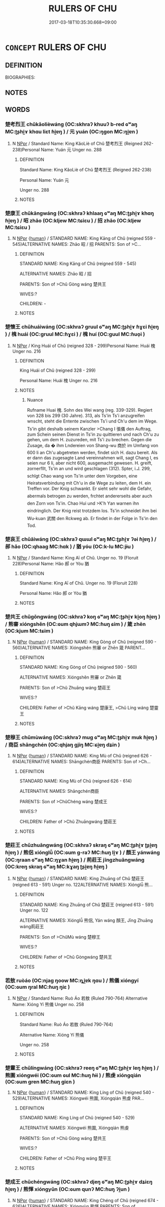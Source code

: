 # -*- mode: mandoku-tls-view -*-
#+TITLE: RULERS OF CHU
#+DATE: 2017-03-18T10:35:30.668+09:00        
#+STARTUP: content
* =CONCEPT= RULERS OF CHU
:PROPERTIES:
:CUSTOM_ID: uuid-6461352c-c806-402a-a524-4929879d25a3
:TR_ZH: 楚君主
:END:
** DEFINITION

BIOGRAPHIES:

** NOTES

** WORDS
   :PROPERTIES:
   :VISIBILITY: children
   :END:
*** 楚考烈王 chǔkǎolièwáng (OC:skhraʔ khuuʔ b-red ɢʷaŋ MC:ʈʂhi̯ɤ khɑu liɛt ɦi̯ɐŋ ) / 元 yuán (OC:ŋɡon MC:ŋi̯ɐn )
:PROPERTIES:
:CUSTOM_ID: uuid-05801a6a-fb90-4e68-92bb-5faacd1a1e15
:Char+: 楚(75,9/13) 考(125,0/6) 烈(86,6/10) 王(96,0/4) 
:Char+: 元(10,2/4) 
:GY_IDS+: uuid-850113bb-f039-441a-8638-9b5a54e01112 uuid-692668d0-b353-4f02-a6a5-95e66abfeb96 uuid-6e26758e-9671-432b-a3bc-8f004833f002 uuid-3b611bc0-1264-4fb0-b354-69ff386f2094
:PY+: chǔ kǎo liè wáng  
:OC+: skhraʔ khuuʔ b-red ɢʷaŋ  
:MC+: ʈʂhi̯ɤ khɑu liɛt ɦi̯ɐŋ  
:GY_IDS+: uuid-a1d09b8d-ed3d-4d4d-ac7e-42ea17e350f7
:PY+: yuán     
:OC+: ŋɡon     
:MC+: ŋi̯ɐn     
:END: 
**** N [[tls:syn-func::#uuid-c43c0bab-2810-42a4-a6be-e4641d9b6632][NPpr]] / Standard Name: King KǎoLiè of Chǔ 楚考烈王 (Reigned 262-238)Personal Name: Yuán 元 Unger no. 288
:PROPERTIES:
:CUSTOM_ID: uuid-55cf577e-5f78-4315-bd3b-727f5ec863bc
:END:
****** DEFINITION

Standard Name: King KǎoLiè of Chǔ 楚考烈王 (Reigned 262-238)

Personal Name: Yuán 元 

Unger no. 288

****** NOTES

*** 楚康王 chǔkāngwáng (OC:skhraʔ khlaaŋ ɢʷaŋ MC:ʈʂhi̯ɤ khɑŋ ɦi̯ɐŋ ) / 昭 zhāo (OC:kljew MC:tɕiɛu ) / 招 zhāo (OC:kljew MC:tɕiɛu )
:PROPERTIES:
:CUSTOM_ID: uuid-7f9d16f4-464d-4b87-9f64-0bd3eb7d1f7e
:Char+: 楚(75,9/13) 康(53,8/11) 王(96,0/4) 
:Char+: 昭(72,5/9) 
:Char+: 招(64,5/8) 
:GY_IDS+: uuid-850113bb-f039-441a-8638-9b5a54e01112 uuid-cc594f19-d570-44f2-a956-c96fb9fb1efb uuid-3b611bc0-1264-4fb0-b354-69ff386f2094
:PY+: chǔ kāng wáng   
:OC+: skhraʔ khlaaŋ ɢʷaŋ   
:MC+: ʈʂhi̯ɤ khɑŋ ɦi̯ɐŋ   
:GY_IDS+: uuid-937e8007-3145-4313-ad75-4db46454a72a
:PY+: zhāo     
:OC+: kljew     
:MC+: tɕiɛu     
:GY_IDS+: uuid-684924fc-9bcc-445b-a83a-2352766b7c57
:PY+: zhāo     
:OC+: kljew     
:MC+: tɕiɛu     
:END: 
**** N [[tls:syn-func::#uuid-c43c0bab-2810-42a4-a6be-e4641d9b6632][NPpr]] {[[tls:sem-feat::#uuid-2e377e0e-02e8-437f-86ce-f041186bc7aa][human]]} / STANDARD NAME: King Kāng of Chǔ (reigned 559 - 545)ALTERNATIVE NAMES: Zhāo 昭 / 招 PARENTS: Son of >C...
:PROPERTIES:
:CUSTOM_ID: uuid-2e1942b2-674c-4250-a748-d506570ddf86
:END:
****** DEFINITION

STANDARD NAME: King Kāng of Chǔ (reigned 559 - 545)

ALTERNATIVE NAMES: Zhāo 昭 / 招 

PARENTS: Son of >Chǔ Gòng wáng 楚共王 

WIVES:?

CHILDREN: -

****** NOTES

*** 楚懷王 chǔhuáiwáng (OC:skhraʔ ɡruul ɢʷaŋ MC:ʈʂhi̯ɤ ɦɣɛi ɦi̯ɐŋ ) / 槐 huái (OC:ɡruul MC:ɦɣɛi ) / 槐 huí (OC:ɡuul MC:ɦuo̝i )
:PROPERTIES:
:CUSTOM_ID: uuid-5e00e868-739e-4c55-9a27-47435a6a5338
:Char+: 楚(75,9/13) 懷(61,16/19) 王(96,0/4) 
:Char+: 槐(75,10/14) 
:Char+: 槐(75,10/14) 
:GY_IDS+: uuid-850113bb-f039-441a-8638-9b5a54e01112 uuid-b73a81c5-7d28-4d6d-9f80-7bd91f200022 uuid-3b611bc0-1264-4fb0-b354-69ff386f2094
:PY+: chǔ huái wáng   
:OC+: skhraʔ ɡruul ɢʷaŋ   
:MC+: ʈʂhi̯ɤ ɦɣɛi ɦi̯ɐŋ   
:GY_IDS+: uuid-1ef6513c-f3f9-4c47-85cc-7686b688da75
:PY+: huái     
:OC+: ɡruul     
:MC+: ɦɣɛi     
:GY_IDS+: uuid-447821fe-604d-4c43-848d-012efcb9aacf
:PY+: huí     
:OC+: ɡuul     
:MC+: ɦuo̝i     
:END: 
**** N [[tls:syn-func::#uuid-c43c0bab-2810-42a4-a6be-e4641d9b6632][NPpr]] / King Huái of Chǔ (reigned 328 - 299)Personal Name: Huái 槐 Unger no. 216
:PROPERTIES:
:CUSTOM_ID: uuid-a76f4a27-2fb8-4ed2-bb26-fc93a1d52e6e
:END:
****** DEFINITION

King Huái of Chǔ (reigned 328 - 299)

Personal Name: Huái 槐 Unger no. 216

****** NOTES

******* Nuance
Rufname Huai 槐. Sohn des Wei wang (reg. 339-329). Regiert von 328 bis 299 (30 Jahre). 313, als Ts'in Ts'i anzugreifen wnscht, steht die Entente zwischen Ts'i und Ch'u dem im Wege. Ts'in gibt deshalb seinem Kanzler >Chang I 張儀 den Auftrag, zum Schein seinen Dienst in Ts'in zu quittieren und nach Ch'u zu gehen, um dem H. zuzureden, mit Ts'i zu brechen. Gegen die Zusage, da � ihm Lndereien von Shang-wu 商於 im Umfang von 600 li an Ch'u abgetreten werden, findet sich H. dazu bereit. Als er dann das zugesagte Land vereinnahmen will, sagt Chang I, es seien nur 6 li, aber nicht 600, ausgemacht gewesen. H. greift, zornerfllt, Ts'in an und wird geschlagen (312). Spter, i.J. 299, schlgt Chao wang von Ts'in unter dem Vorgeben, eine Heiratsverbindung mit Ch'u in die Wege zu leiten, dem H. ein Treffen vor. Der Knig schwankt. Er sieht sehr wohl die Gefahr, abermals betrogen zu werden, frchtet andererseits aber auch den Zorn von Ts'in. Chao Hui und >K'h Yan warnen ihn eindringlich. Der Knig reist trotzdem los. Ts'in schneidet ihm bei Wu-kuan 武關 den Rckweg ab. Er findet in der Folge in Ts'in den Tod.

*** 楚哀王 chǔāiwáng (OC:skhraʔ qɯɯl ɢʷaŋ MC:ʈʂhi̯ɤ ʔəi ɦi̯ɐŋ ) / 郝 hǎo (OC:qhaaɡ MC:hɑk ) / 猶 yóu (OC:k-lu MC:jɨu )
:PROPERTIES:
:CUSTOM_ID: uuid-6c41cd30-e9eb-4c30-8fa8-8d69668ef9f8
:Char+: 楚(75,9/13) 哀(30,6/9) 王(96,0/4) 
:Char+: 郝(163,7/10) 
:Char+: 猶(94,9/12) 
:GY_IDS+: uuid-850113bb-f039-441a-8638-9b5a54e01112 uuid-1723183a-aea9-4aa2-9834-256911344dea uuid-3b611bc0-1264-4fb0-b354-69ff386f2094
:PY+: chǔ āi wáng   
:OC+: skhraʔ qɯɯl ɢʷaŋ   
:MC+: ʈʂhi̯ɤ ʔəi ɦi̯ɐŋ   
:GY_IDS+: uuid-e4d3b75b-a328-4320-9dfb-88e98c7c9e68
:PY+: hǎo     
:OC+: qhaaɡ     
:MC+: hɑk     
:GY_IDS+: uuid-153ab1e2-41c8-4697-a1e2-c53ea4d02fcf
:PY+: yóu     
:OC+: k-lu     
:MC+: jɨu     
:END: 
**** N [[tls:syn-func::#uuid-c43c0bab-2810-42a4-a6be-e4641d9b6632][NPpr]] / Standard Name: King Aī of Chǔ. Unger no. 19 (Floruit 228)Personal Name: Hǎo 郝 or Yóu 猶
:PROPERTIES:
:CUSTOM_ID: uuid-fa8f5803-9f7d-4e19-94d4-efaaccb2f1bc
:END:
****** DEFINITION

Standard Name: King Aī of Chǔ. Unger no. 19 (Floruit 228)

Personal Name: Hǎo 郝 or Yóu 猶

****** NOTES

*** 楚共王 chǔgōngwáng (OC:skhraʔ koŋ ɢʷaŋ MC:ʈʂhi̯ɤ ki̯oŋ ɦi̯ɐŋ ) / 熊審 xióngshěn (OC:ɢum qhjɯmʔ MC:ɦuŋ ɕim ) / 箴 zhēn (OC:kjum MC:tɕim )
:PROPERTIES:
:CUSTOM_ID: uuid-d3e54b41-647e-4286-9522-c4783e270eff
:Char+: 楚(75,9/13) 共(12,4/6) 王(96,0/4) 
:Char+: 熊(86,10/14) 審(40,12/15) 
:Char+: 箴(118,9/15) 
:GY_IDS+: uuid-850113bb-f039-441a-8638-9b5a54e01112 uuid-df0ef17d-04e9-4382-87d5-e6a239d1682b uuid-3b611bc0-1264-4fb0-b354-69ff386f2094
:PY+: chǔ gōng wáng   
:OC+: skhraʔ koŋ ɢʷaŋ   
:MC+: ʈʂhi̯ɤ ki̯oŋ ɦi̯ɐŋ   
:GY_IDS+: uuid-b4820c3f-32fc-401f-b158-340c14efcf29 uuid-fb2a2ae5-04b6-4792-a204-757eb13431bc
:PY+: xióng shěn    
:OC+: ɢum qhjɯmʔ    
:MC+: ɦuŋ ɕim    
:GY_IDS+: uuid-b5eb5319-0e29-4b3f-ba4b-adeaad857be6
:PY+: zhēn     
:OC+: kjum     
:MC+: tɕim     
:END: 
**** N [[tls:syn-func::#uuid-c43c0bab-2810-42a4-a6be-e4641d9b6632][NPpr]] {[[tls:sem-feat::#uuid-2e377e0e-02e8-437f-86ce-f041186bc7aa][human]]} / STANDARD NAME: King Gòng of Chǔ (reigned 590 - 560)ALTERNATIVE NAMES: Xióngshěn 熊審 or Zhēn 箴 PARENT...
:PROPERTIES:
:CUSTOM_ID: uuid-927aacfd-82f8-4fb9-a7f0-3adec3ab756c
:END:
****** DEFINITION

STANDARD NAME: King Gòng of Chǔ (reigned 590 - 560)

ALTERNATIVE NAMES: Xióngshěn 熊審 or Zhēn 箴 

PARENTS: Son of >Chǔ Zhuāng wáng 楚莊王 

WIVES:?

CHILDREN: Father of >Chǔ Kāng wáng 楚康王, >Chǔ Líng wáng 楚靈王

****** NOTES

*** 楚穆王 chǔmùwáng (OC:skhraʔ muɡ ɢʷaŋ MC:ʈʂhi̯ɤ muk ɦi̯ɐŋ ) / 商臣 shāngchén (OC:qhjaŋ ɡjiŋ MC:ɕi̯ɐŋ dʑin )
:PROPERTIES:
:CUSTOM_ID: uuid-6b443100-c0a0-4531-ad12-cd8e69456260
:Char+: 楚(75,9/13) 穆(115,11/16) 王(96,0/4) 
:Char+: 商(30,8/11) 臣(131,0/6) 
:GY_IDS+: uuid-850113bb-f039-441a-8638-9b5a54e01112 uuid-9a5bdd15-db2f-4088-8ba2-afea012cdde8 uuid-3b611bc0-1264-4fb0-b354-69ff386f2094
:PY+: chǔ mù wáng   
:OC+: skhraʔ muɡ ɢʷaŋ   
:MC+: ʈʂhi̯ɤ muk ɦi̯ɐŋ   
:GY_IDS+: uuid-ce5dfd21-7d74-4fe9-9abb-f28f250a6144 uuid-f97584af-067f-4b72-a600-a47df1634908
:PY+: shāng chén    
:OC+: qhjaŋ ɡjiŋ    
:MC+: ɕi̯ɐŋ dʑin    
:END: 
**** N [[tls:syn-func::#uuid-c43c0bab-2810-42a4-a6be-e4641d9b6632][NPpr]] {[[tls:sem-feat::#uuid-2e377e0e-02e8-437f-86ce-f041186bc7aa][human]]} / STANDARD NAME: King Mù of Chǔ (reigned 626 - 614)ALTERNATIVE NAMES: Shāngchén商臣 PARENTS: Son of >Ch...
:PROPERTIES:
:CUSTOM_ID: uuid-7b9ed39c-9f45-4c5c-8306-5861f829eeb9
:END:
****** DEFINITION

STANDARD NAME: King Mù of Chǔ (reigned 626 - 614)

ALTERNATIVE NAMES: Shāngchén商臣 

PARENTS: Son of >ChǔChéng wáng 楚成王 

WIVES:?

CHILDREN: Father of >Chǔ Zhuāngwáng 楚莊王

****** NOTES

*** 楚莊王 chǔzhuāngwáng (OC:skhraʔ skraŋ ɢʷaŋ MC:ʈʂhi̯ɤ ʈʂi̯ɐŋ ɦi̯ɐŋ ) / 熊侶 xiónglǚ (OC:ɢum ɡ-raʔ MC:ɦuŋ li̯ɤ ) / 顏王 yánwáng (OC:ŋraan ɢʷaŋ MC:ŋɣan ɦi̯ɐŋ ) / 荊莊王 jīngzhuāngwáng (OC:kreŋ skraŋ ɢʷaŋ MC:kɣaŋ ʈʂi̯ɐŋ ɦi̯ɐŋ )
:PROPERTIES:
:CUSTOM_ID: uuid-e6285219-8cd5-4335-bf93-4c10dc703187
:Char+: 楚(75,9/13) 莊(140,7/13) 王(96,0/4) 
:Char+: 熊(86,10/14) 侶(9,7/9) 
:Char+: 顏(181,9/18) 王(96,0/4) 
:Char+: 荊(140,6/12) 莊(140,7/13) 王(96,0/4) 
:GY_IDS+: uuid-850113bb-f039-441a-8638-9b5a54e01112 uuid-67226c6e-a457-423f-8cb2-0bb342f8afa0 uuid-3b611bc0-1264-4fb0-b354-69ff386f2094
:PY+: chǔ zhuāng wáng   
:OC+: skhraʔ skraŋ ɢʷaŋ   
:MC+: ʈʂhi̯ɤ ʈʂi̯ɐŋ ɦi̯ɐŋ   
:GY_IDS+: uuid-b4820c3f-32fc-401f-b158-340c14efcf29 uuid-f007481f-6dcf-47d7-9488-e3625bd94dd3
:PY+: xióng lǚ    
:OC+: ɢum ɡ-raʔ    
:MC+: ɦuŋ li̯ɤ    
:GY_IDS+: uuid-ea1b1773-3d65-4902-9d58-7f5dd9bbdb06 uuid-3b611bc0-1264-4fb0-b354-69ff386f2094
:PY+: yán wáng    
:OC+: ŋraan ɢʷaŋ    
:MC+: ŋɣan ɦi̯ɐŋ    
:GY_IDS+: uuid-5b645e44-a1b9-4ba1-bd03-0a684d705f01 uuid-67226c6e-a457-423f-8cb2-0bb342f8afa0 uuid-3b611bc0-1264-4fb0-b354-69ff386f2094
:PY+: jīng zhuāng wáng   
:OC+: kreŋ skraŋ ɢʷaŋ   
:MC+: kɣaŋ ʈʂi̯ɐŋ ɦi̯ɐŋ   
:END: 
**** N [[tls:syn-func::#uuid-c43c0bab-2810-42a4-a6be-e4641d9b6632][NPpr]] {[[tls:sem-feat::#uuid-2e377e0e-02e8-437f-86ce-f041186bc7aa][human]]} / STANDARD NAME: King Zhuāng of Chǔ 楚莊王 (reigned 613 - 591) Unger no. 122ALTERNATIVE NAMES: Xiónglǚ 熊...
:PROPERTIES:
:CUSTOM_ID: uuid-a9dce05d-e01b-4561-ae76-aadc5a3196f0
:END:
****** DEFINITION

STANDARD NAME: King Zhuāng of Chǔ 楚莊王 (reigned 613 - 591) Unger no. 122

ALTERNATIVE NAMES: Xiónglǚ 熊侶, Yán wáng 顏王, Jīng Zhuāng wáng荊莊王 

PARENTS: Son of >ChǔMù wáng 楚穆王 

WIVES:?

CHILDREN: Father of >Chǔ Gòngwáng 楚共王

****** NOTES

*** 若敖 ruòáo (OC:njaɡ ŋoow MC:ȵi̯ɐk ŋɑu ) / 熊儀 xióngyí (OC:ɢum ŋral MC:ɦuŋ ŋiɛ )
:PROPERTIES:
:CUSTOM_ID: uuid-c1bb1069-99e9-4c71-a101-4a5929cdd1cc
:Char+: 若(140,5/11) 敖(66,7/11) 
:Char+: 熊(86,10/14) 儀(9,13/15) 
:GY_IDS+: uuid-e95f9487-c052-417b-88df-0dbffda95fbb uuid-43a4cdfe-3d74-4803-8bc7-c84dd5097090
:PY+: ruò áo    
:OC+: njaɡ ŋoow    
:MC+: ȵi̯ɐk ŋɑu    
:GY_IDS+: uuid-b4820c3f-32fc-401f-b158-340c14efcf29 uuid-dde77ba5-b74c-4825-a929-c35daa6e2f18
:PY+: xióng yí    
:OC+: ɢum ŋral    
:MC+: ɦuŋ ŋiɛ    
:END: 
**** N [[tls:syn-func::#uuid-c43c0bab-2810-42a4-a6be-e4641d9b6632][NPpr]] / Standard Name: Ruò Áo 若敖 (Ruled 790-764) Alternative Name: Xióng Yí 熊儀 Unger no. 258
:PROPERTIES:
:CUSTOM_ID: uuid-a1177b19-211c-4712-9aca-8e26abe57be5
:END:
****** DEFINITION

Standard Name: Ruò Áo 若敖 (Ruled 790-764) 

Alternative Name: Xióng Yí 熊儀 

Unger no. 258

****** NOTES

*** 楚靈王 chǔlíngwáng (OC:skhraʔ reeŋ ɢʷaŋ MC:ʈʂhi̯ɤ leŋ ɦi̯ɐŋ ) / 熊圍 xióngwéi (OC:ɢum ɢul MC:ɦuŋ ɦɨi ) / 熊虔 xióngqián (OC:ɢum ɡren MC:ɦuŋ giɛn )
:PROPERTIES:
:CUSTOM_ID: uuid-a67283bb-3e13-411f-8948-db229b592ab5
:Char+: 楚(75,9/13) 靈(173,16/24) 王(96,0/4) 
:Char+: 熊(86,10/14) 圍(31,9/12) 
:Char+: 熊(86,10/14) 虔(141,4/8) 
:GY_IDS+: uuid-850113bb-f039-441a-8638-9b5a54e01112 uuid-f2096419-8078-4d23-8348-f5a252ddb8ff uuid-3b611bc0-1264-4fb0-b354-69ff386f2094
:PY+: chǔ líng wáng   
:OC+: skhraʔ reeŋ ɢʷaŋ   
:MC+: ʈʂhi̯ɤ leŋ ɦi̯ɐŋ   
:GY_IDS+: uuid-b4820c3f-32fc-401f-b158-340c14efcf29 uuid-c03451d1-3c82-4a82-bcf9-bdb2f654c7e2
:PY+: xióng wéi    
:OC+: ɢum ɢul    
:MC+: ɦuŋ ɦɨi    
:GY_IDS+: uuid-b4820c3f-32fc-401f-b158-340c14efcf29 uuid-3ab752ea-695f-41af-a342-52fb6b6ff611
:PY+: xióng qián    
:OC+: ɢum ɡren    
:MC+: ɦuŋ giɛn    
:END: 
**** N [[tls:syn-func::#uuid-c43c0bab-2810-42a4-a6be-e4641d9b6632][NPpr]] {[[tls:sem-feat::#uuid-2e377e0e-02e8-437f-86ce-f041186bc7aa][human]]} / STANDARD NAME: King Líng of Chǔ (reigned 540 - 529)ALTERNATIVE NAMES: Xióngwéi 熊圍, Xióngqián 熊虔 PAR...
:PROPERTIES:
:CUSTOM_ID: uuid-6009c552-61de-44cb-946b-0e7bc11cccb5
:END:
****** DEFINITION

STANDARD NAME: King Líng of Chǔ (reigned 540 - 529)

ALTERNATIVE NAMES: Xióngwéi 熊圍, Xióngqián 熊虔 

PARENTS: Son of >Chǔ Gòng wáng 楚共王 

WIVES:?

CHILDREN: Father of >Chǔ Píng wáng 楚平王

****** NOTES

*** 楚成王 chǔchéngwáng (OC:skhraʔ djeŋ ɢʷaŋ MC:ʈʂhi̯ɤ dʑiɛŋ ɦi̯ɐŋ ) / 熊惲 xióngyǔn (OC:ɢum qunʔ MC:ɦuŋ ʔi̯un )
:PROPERTIES:
:CUSTOM_ID: uuid-2b195132-59d4-4914-a2bc-be97c64f5444
:Char+: 楚(75,9/13) 成(62,2/7) 王(96,0/4) 
:Char+: 熊(86,10/14) 惲(61,9/12) 
:GY_IDS+: uuid-850113bb-f039-441a-8638-9b5a54e01112 uuid-267730e0-be39-4e07-8516-1f546c7c591b uuid-3b611bc0-1264-4fb0-b354-69ff386f2094
:PY+: chǔ chéng wáng   
:OC+: skhraʔ djeŋ ɢʷaŋ   
:MC+: ʈʂhi̯ɤ dʑiɛŋ ɦi̯ɐŋ   
:GY_IDS+: uuid-b4820c3f-32fc-401f-b158-340c14efcf29 uuid-4ee4feaa-54da-4c51-9bad-1993b1171468
:PY+: xióng yǔn    
:OC+: ɢum qunʔ    
:MC+: ɦuŋ ʔi̯un    
:END: 
**** N [[tls:syn-func::#uuid-c43c0bab-2810-42a4-a6be-e4641d9b6632][NPpr]] {[[tls:sem-feat::#uuid-2e377e0e-02e8-437f-86ce-f041186bc7aa][human]]} / STANDARD NAME: King Chéng of Chǔ (reigned 674 - 626)ALTERNATIVE NAMES: Xióngyùn 熊惲 PARENTS: Son of ...
:PROPERTIES:
:CUSTOM_ID: uuid-7f741f34-33f9-4524-a513-0dc6ccab6e6c
:END:
****** DEFINITION

STANDARD NAME: King Chéng of Chǔ (reigned 674 - 626)

ALTERNATIVE NAMES: Xióngyùn 熊惲 

PARENTS: Son of >ChǔWén wáng 楚文王 

WIVES:?

CHILDREN: Father of >Chǔ Mùwáng 楚穆王

****** NOTES

*** 楚昭王 chǔzhāowáng (OC:skhraʔ kljew ɢʷaŋ MC:ʈʂhi̯ɤ tɕiɛu ɦi̯ɐŋ ) / 熊珍 xióngzhēn (OC:ɢum k-lɯn MC:ɦuŋ ʈin ) / 熊抮 xióngxiǎn (OC:ɢum qhlɯɯnʔ MC:ɦuŋ hen )
:PROPERTIES:
:CUSTOM_ID: uuid-dcdfa3d3-d9a8-42e1-aa08-545645e66ea6
:Char+: 楚(75,9/13) 昭(72,5/9) 王(96,0/4) 
:Char+: 熊(86,10/14) 珍(96,5/9) 
:Char+: 熊(86,10/14) 抮(64,5/8) 
:GY_IDS+: uuid-850113bb-f039-441a-8638-9b5a54e01112 uuid-937e8007-3145-4313-ad75-4db46454a72a uuid-3b611bc0-1264-4fb0-b354-69ff386f2094
:PY+: chǔ zhāo wáng   
:OC+: skhraʔ kljew ɢʷaŋ   
:MC+: ʈʂhi̯ɤ tɕiɛu ɦi̯ɐŋ   
:GY_IDS+: uuid-b4820c3f-32fc-401f-b158-340c14efcf29 uuid-24d653fc-72a5-4769-9872-915b1baa2dd7
:PY+: xióng zhēn    
:OC+: ɢum k-lɯn    
:MC+: ɦuŋ ʈin    
:GY_IDS+: uuid-b4820c3f-32fc-401f-b158-340c14efcf29 uuid-3be4a746-f8cf-4d0a-a961-98900042e409
:PY+: xióng xiǎn    
:OC+: ɢum qhlɯɯnʔ    
:MC+: ɦuŋ hen    
:END: 
**** N [[tls:syn-func::#uuid-c43c0bab-2810-42a4-a6be-e4641d9b6632][NPpr]] {[[tls:sem-feat::#uuid-2e377e0e-02e8-437f-86ce-f041186bc7aa][human]]} / STANDARD NAME: King Zhāo of Chǔ (reigned 515 - 489)ALTERNATIVE NAMES: Xióngzhēn熊珍, Xióngzhěn 熊抮 PAR...
:PROPERTIES:
:CUSTOM_ID: uuid-52395ae0-4c61-4cf0-bedd-900c1665e022
:END:
****** DEFINITION

STANDARD NAME: King Zhāo of Chǔ (reigned 515 - 489)

ALTERNATIVE NAMES: Xióngzhēn熊珍, Xióngzhěn 熊抮 

PARENTS: Son of >Chǔ Píng wáng 楚平王 

WIVES:?

CHILDREN: Father of >Chǔ Huì wáng 楚惠王

****** NOTES

*** 楚惠王 chǔhuìwáng (OC:skhraʔ ɢʷiids ɢʷaŋ MC:ʈʂhi̯ɤ ɦei ɦi̯ɐŋ ) / 熊章 xióngzhāng (OC:ɢum kjaŋ MC:ɦuŋ tɕi̯ɐŋ )
:PROPERTIES:
:CUSTOM_ID: uuid-7ee870b8-8e8f-4056-9cfc-bc8e82b677b1
:Char+: 楚(75,9/13) 惠(61,8/12) 王(96,0/4) 
:Char+: 熊(86,10/14) 章(180,2/11) 
:GY_IDS+: uuid-850113bb-f039-441a-8638-9b5a54e01112 uuid-c855bced-1feb-44f9-a041-efc808d361d3 uuid-3b611bc0-1264-4fb0-b354-69ff386f2094
:PY+: chǔ huì wáng   
:OC+: skhraʔ ɢʷiids ɢʷaŋ   
:MC+: ʈʂhi̯ɤ ɦei ɦi̯ɐŋ   
:GY_IDS+: uuid-b4820c3f-32fc-401f-b158-340c14efcf29 uuid-6577ecc0-6f53-441f-8fb2-cf630cdb1d9d
:PY+: xióng zhāng    
:OC+: ɢum kjaŋ    
:MC+: ɦuŋ tɕi̯ɐŋ    
:END: 
**** N [[tls:syn-func::#uuid-c43c0bab-2810-42a4-a6be-e4641d9b6632][NPpr]] {[[tls:sem-feat::#uuid-2e377e0e-02e8-437f-86ce-f041186bc7aa][human]]} / STANDARD NAME: King Huì of Chǔ (reigned 488 - 432)ALTERNATIVE NAMES: Xióngzhāng 熊章 PARENTS: Son of ...
:PROPERTIES:
:CUSTOM_ID: uuid-954a17d3-1dbd-4904-80e1-a4ae3e08c97f
:END:
****** DEFINITION

STANDARD NAME: King Huì of Chǔ (reigned 488 - 432)

ALTERNATIVE NAMES: Xióngzhāng 熊章 

PARENTS: Son of >Chǔ Zhāo wáng 楚昭王 

WIVES:?

CHILDREN: Father of >Chǔ Jiǎn wáng 楚簡王

****** NOTES

*** 靈王 língwáng (OC:reeŋ ɢʷaŋ MC:leŋ ɦi̯ɐŋ )
:PROPERTIES:
:CUSTOM_ID: uuid-497ce96c-e366-4e6f-b48a-9a7818d98d0f
:Char+: 靈(173,16/24) 王(96,0/4) 
:GY_IDS+: uuid-f2096419-8078-4d23-8348-f5a252ddb8ff uuid-3b611bc0-1264-4fb0-b354-69ff386f2094
:PY+: líng wáng    
:OC+: reeŋ ɢʷaŋ    
:MC+: leŋ ɦi̯ɐŋ    
:END: 
**** N [[tls:syn-func::#uuid-c43c0bab-2810-42a4-a6be-e4641d9b6632][NPpr]] / see 楚靈王STANDARD NAME: King Líng of Chǔ (reigned 540 - 529)ALTERNATIVE NAMES: Xióngwéi 熊圍, Xióngqián...
:PROPERTIES:
:CUSTOM_ID: uuid-e8ba684b-8603-421a-9cf0-14879825a5a0
:END:
****** DEFINITION

see 楚靈王STANDARD NAME: King Líng of Chǔ (reigned 540 - 529)

ALTERNATIVE NAMES: Xióngwéi 熊圍, Xióngqián 熊虔 

PARENTS: Son of >Chǔ Gòng wáng 楚共王 

WIVES:?

CHILDREN: Father of >Chǔ Píng wáng 楚平王

****** NOTES

*** 楚堵敖 chǔdǔáo (OC:skhraʔ k-laaʔ ŋoow MC:ʈʂhi̯ɤ tuo̝ ŋɑu )
:PROPERTIES:
:CUSTOM_ID: uuid-b3e063df-b9ea-4b16-a92d-bb5a1b03558a
:Char+: 楚(75,9/13) 堵(32,9/12) 敖(66,7/11) 
:GY_IDS+: uuid-850113bb-f039-441a-8638-9b5a54e01112 uuid-1bd97d1c-7634-4ca0-9a8e-bbeb9d6523c6 uuid-43a4cdfe-3d74-4803-8bc7-c84dd5097090
:PY+: chǔ dǔ áo   
:OC+: skhraʔ k-laaʔ ŋoow   
:MC+: ʈʂhi̯ɤ tuo̝ ŋɑu   
:END: 
**** N [[tls:syn-func::#uuid-c43c0bab-2810-42a4-a6be-e4641d9b6632][NPpr]] {[[tls:sem-feat::#uuid-2e377e0e-02e8-437f-86ce-f041186bc7aa][human]]} / STANDARD NAME: Dǔ Áo of Chǔ (reigned 676 - 675)
:PROPERTIES:
:CUSTOM_ID: uuid-339826b2-b4e4-4f26-a70d-9e26e2e85916
:END:
****** DEFINITION

STANDARD NAME: Dǔ Áo of Chǔ (reigned 676 - 675)

****** NOTES

*** 楚威王 chǔwēiwáng (OC:skhraʔ qul ɢʷaŋ MC:ʈʂhi̯ɤ ʔɨi ɦi̯ɐŋ )
:PROPERTIES:
:CUSTOM_ID: uuid-35178ad0-5031-4335-9aee-c9799254aa2d
:Char+: 楚(75,9/13) 威(38,6/9) 王(96,0/4) 
:GY_IDS+: uuid-850113bb-f039-441a-8638-9b5a54e01112 uuid-5b654542-eb48-47fa-826e-1f36d258e59c uuid-3b611bc0-1264-4fb0-b354-69ff386f2094
:PY+: chǔ wēi wáng   
:OC+: skhraʔ qul ɢʷaŋ   
:MC+: ʈʂhi̯ɤ ʔɨi ɦi̯ɐŋ   
:END: 
**** N [[tls:syn-func::#uuid-c43c0bab-2810-42a4-a6be-e4641d9b6632][NPpr]] / STANDARD NAME: King Wēi of Chǔ (reigned 339 - 329)ALTERNATIVE NAMES: Xióngshāng PARENTS: WIVES:?CHI...
:PROPERTIES:
:CUSTOM_ID: uuid-619ed40a-5006-4328-b004-fcd27b6fc0be
:END:
****** DEFINITION

STANDARD NAME: King Wēi of Chǔ (reigned 339 - 329)

ALTERNATIVE NAMES: Xióngshāng 

PARENTS: 

WIVES:?

CHILDREN: Father of >Yān Zhāo wáng 燕昭王

****** NOTES

*** 楚宣王 chǔxuānwáng (OC:skhraʔ sqon ɢʷaŋ MC:ʈʂhi̯ɤ siɛn ɦi̯ɐŋ )
:PROPERTIES:
:CUSTOM_ID: uuid-e27b2589-7390-4feb-94be-1f1b81798a84
:Char+: 楚(75,9/13) 宣(40,6/9) 王(96,0/4) 
:GY_IDS+: uuid-850113bb-f039-441a-8638-9b5a54e01112 uuid-6a7ce83a-9487-4ad0-a3ee-caf9a9d5ae64 uuid-3b611bc0-1264-4fb0-b354-69ff386f2094
:PY+: chǔ xuān wáng   
:OC+: skhraʔ sqon ɢʷaŋ   
:MC+: ʈʂhi̯ɤ siɛn ɦi̯ɐŋ   
:END: 
**** N [[tls:syn-func::#uuid-c43c0bab-2810-42a4-a6be-e4641d9b6632][NPpr]] / King Xuān of Chǔ (reigned 369 - 340)ALTERNATIVE NAME: PARENTS: WIVES: CHILDREN:
:PROPERTIES:
:CUSTOM_ID: uuid-4a2c56a4-302c-4c49-8dea-7e1b9215dcbf
:END:
****** DEFINITION

King Xuān of Chǔ (reigned 369 - 340)

ALTERNATIVE NAME: 

PARENTS: 

WIVES: 

CHILDREN:

****** NOTES

*** 楚平王 chǔpíngwáng (OC:skhraʔ breŋ ɢʷaŋ MC:ʈʂhi̯ɤ bɣaŋ ɦi̯ɐŋ )
:PROPERTIES:
:CUSTOM_ID: uuid-a3c0b075-850d-4215-bedd-23610000a993
:Char+: 楚(75,9/13) 平(51,2/5) 王(96,0/4) 
:GY_IDS+: uuid-850113bb-f039-441a-8638-9b5a54e01112 uuid-c9cae2f5-ed2c-4c67-afd6-bbdcacee076f uuid-3b611bc0-1264-4fb0-b354-69ff386f2094
:PY+: chǔ píng wáng   
:OC+: skhraʔ breŋ ɢʷaŋ   
:MC+: ʈʂhi̯ɤ bɣaŋ ɦi̯ɐŋ   
:END: 
**** N [[tls:syn-func::#uuid-c43c0bab-2810-42a4-a6be-e4641d9b6632][NPpr]] {[[tls:sem-feat::#uuid-2e377e0e-02e8-437f-86ce-f041186bc7aa][human]]} / STANDARD NAME: King Píng of Chǔ (reigned 528 - 516)ALTERNATIVE NAMES: Qìjí 棄疾, Xióngjū 熊居, Chén gōn...
:PROPERTIES:
:CUSTOM_ID: uuid-7c665aea-39a5-40ca-a526-c39740bb5d99
:END:
****** DEFINITION

STANDARD NAME: King Píng of Chǔ (reigned 528 - 516)

ALTERNATIVE NAMES: Qìjí 棄疾, Xióngjū 熊居, Chén gōng 陳公, Cài gōng 蔡公

PARENTS: Son of >Chǔ Líng wáng 楚靈王 

WIVES:?

CHILDREN: Father of >Chǔ Zhāo wáng 楚昭王

****** NOTES

*** 楚幽王 chǔyōuwáng (OC:skhraʔ qriw ɢʷaŋ MC:ʈʂhi̯ɤ ʔi̯u ɦi̯ɐŋ )
:PROPERTIES:
:CUSTOM_ID: uuid-da0c7c99-0e66-4b73-aa2b-fd33c87f6e4b
:Char+: 楚(75,9/13) 幽(52,6/9) 王(96,0/4) 
:GY_IDS+: uuid-850113bb-f039-441a-8638-9b5a54e01112 uuid-fe7ddeef-abf6-4d1a-ae39-0acb0695daa0 uuid-3b611bc0-1264-4fb0-b354-69ff386f2094
:PY+: chǔ yōu wáng   
:OC+: skhraʔ qriw ɢʷaŋ   
:MC+: ʈʂhi̯ɤ ʔi̯u ɦi̯ɐŋ   
:END: 
**** N [[tls:syn-func::#uuid-c43c0bab-2810-42a4-a6be-e4641d9b6632][NPpr]] / King Yōu of Chǔ (reigned 237 - 228)
:PROPERTIES:
:CUSTOM_ID: uuid-634c716a-5942-44bb-a912-1e94a7162d20
:END:
****** DEFINITION

King Yōu of Chǔ (reigned 237 - 228)

****** NOTES

*** 楚悼王 chǔdàowáng (OC:skhraʔ deewɡs ɢʷaŋ MC:ʈʂhi̯ɤ dɑu ɦi̯ɐŋ )
:PROPERTIES:
:CUSTOM_ID: uuid-29714c20-3ea4-46c2-844a-5962ba5c4549
:Char+: 楚(75,9/13) 悼(61,8/11) 王(96,0/4) 
:GY_IDS+: uuid-850113bb-f039-441a-8638-9b5a54e01112 uuid-c0065aad-09d8-4ab4-9d9d-a8f7198491e9 uuid-3b611bc0-1264-4fb0-b354-69ff386f2094
:PY+: chǔ dào wáng   
:OC+: skhraʔ deewɡs ɢʷaŋ   
:MC+: ʈʂhi̯ɤ dɑu ɦi̯ɐŋ   
:END: 
**** N [[tls:syn-func::#uuid-c43c0bab-2810-42a4-a6be-e4641d9b6632][NPpr]] {[[tls:sem-feat::#uuid-2e377e0e-02e8-437f-86ce-f041186bc7aa][human]]} / STANDARD NAME: King Dào of Chǔ (reigned 401 - 381)ALTERNATIVE NAMES: Xióngyí, Xiónglèi 熊 PARENTS: S...
:PROPERTIES:
:CUSTOM_ID: uuid-67fb771c-9fcf-4f32-8f45-f66efffa0b98
:END:
****** DEFINITION

STANDARD NAME: King Dào of Chǔ (reigned 401 - 381)

ALTERNATIVE NAMES: Xióngyí, Xiónglèi 熊 

PARENTS: Son of >Chǔ Shēng wáng 楚簡王 

WIVES:?

CHILDREN: Father of >Chǔ Sù wáng 楚肅王

****** NOTES

*** 楚文王 chǔwénwáng (OC:skhraʔ mɯn ɢʷaŋ MC:ʈʂhi̯ɤ mi̯un ɦi̯ɐŋ )
:PROPERTIES:
:CUSTOM_ID: uuid-e8fda2b7-06f1-4441-a0ec-9a6504dfd10f
:Char+: 楚(75,9/13) 文(67,0/4) 王(96,0/4) 
:GY_IDS+: uuid-850113bb-f039-441a-8638-9b5a54e01112 uuid-9bad1e6b-8012-44fa-9361-adf5aa491542 uuid-3b611bc0-1264-4fb0-b354-69ff386f2094
:PY+: chǔ wén wáng   
:OC+: skhraʔ mɯn ɢʷaŋ   
:MC+: ʈʂhi̯ɤ mi̯un ɦi̯ɐŋ   
:END: 
**** N [[tls:syn-func::#uuid-c43c0bab-2810-42a4-a6be-e4641d9b6632][NPpr]] {[[tls:sem-feat::#uuid-2e377e0e-02e8-437f-86ce-f041186bc7aa][human]]} / STANDARD NAME: King Wén of Chǔ (reigned 689 - 677)ALTERNATIVE NAMES: Xióngzī 熊貲 PARENTS: Son of >Ch...
:PROPERTIES:
:CUSTOM_ID: uuid-69225b84-dbaf-4401-9210-359c7a5dbb33
:END:
****** DEFINITION

STANDARD NAME: King Wén of Chǔ (reigned 689 - 677)

ALTERNATIVE NAMES: Xióngzī 熊貲 

PARENTS: Son of >Chǔ Wǔ wáng 楚武王 

WIVES:?

CHILDREN: Father of >Chǔ Chéng wáng 楚成王 



****** NOTES

*** 楚武王 chǔwǔwáng (OC:skhraʔ mbaʔ ɢʷaŋ MC:ʈʂhi̯ɤ mi̯o ɦi̯ɐŋ )
:PROPERTIES:
:CUSTOM_ID: uuid-7ab1e2d8-0851-46ae-a10f-644640310f74
:Char+: 楚(75,9/13) 武(77,4/8) 王(96,0/4) 
:GY_IDS+: uuid-850113bb-f039-441a-8638-9b5a54e01112 uuid-ff63e611-b1dc-4022-a043-233396712bbc uuid-3b611bc0-1264-4fb0-b354-69ff386f2094
:PY+: chǔ wǔ wáng   
:OC+: skhraʔ mbaʔ ɢʷaŋ   
:MC+: ʈʂhi̯ɤ mi̯o ɦi̯ɐŋ   
:END: 
**** N [[tls:syn-func::#uuid-c43c0bab-2810-42a4-a6be-e4641d9b6632][NPpr]] {[[tls:sem-feat::#uuid-2e377e0e-02e8-437f-86ce-f041186bc7aa][human]]} / STANDARD NAME: King Wǔ of Chǔ (reigned 740 - 690)ALTERNATIVE NAMES: Xióngtōng 熊通 PARENTS: Son of >R...
:PROPERTIES:
:CUSTOM_ID: uuid-95936cb1-ca63-490a-b8ec-3667326e69f7
:END:
****** DEFINITION

STANDARD NAME: King Wǔ of Chǔ (reigned 740 - 690)

ALTERNATIVE NAMES: Xióngtōng 熊通 

PARENTS: Son of >Ruòáo 若敖 

WIVES:?

CHILDREN: Father of >Chǔ Wén wáng 楚文王 



****** NOTES

*** 楚簡王 chǔjiǎnwáng (OC:skhraʔ kreenʔ ɢʷaŋ MC:ʈʂhi̯ɤ kɣɛn ɦi̯ɐŋ )
:PROPERTIES:
:CUSTOM_ID: uuid-16437fb8-6210-434e-aaa9-7682a4f678d0
:Char+: 楚(75,9/13) 簡(118,12/18) 王(96,0/4) 
:GY_IDS+: uuid-850113bb-f039-441a-8638-9b5a54e01112 uuid-db502f4f-5cad-49d9-8812-7fee90fc2786 uuid-3b611bc0-1264-4fb0-b354-69ff386f2094
:PY+: chǔ jiǎn wáng   
:OC+: skhraʔ kreenʔ ɢʷaŋ   
:MC+: ʈʂhi̯ɤ kɣɛn ɦi̯ɐŋ   
:END: 
**** N [[tls:syn-func::#uuid-c43c0bab-2810-42a4-a6be-e4641d9b6632][NPpr]] {[[tls:sem-feat::#uuid-2e377e0e-02e8-437f-86ce-f041186bc7aa][human]]} / STANDARD NAME: King Jiǎn of Chǔ (reigned 431 - 408)ALTERNATIVE NAMES: Zhōng 中, Zhòng 仲 PARENTS: Son...
:PROPERTIES:
:CUSTOM_ID: uuid-707873d4-735e-4d42-a273-15f6699b3531
:END:
****** DEFINITION

STANDARD NAME: King Jiǎn of Chǔ (reigned 431 - 408)

ALTERNATIVE NAMES: Zhōng 中, Zhòng 仲 

PARENTS: Son of >Chǔ Huì wáng 楚惠王 

WIVES:?

CHILDREN: Father of >Chǔ Shēng wáng 楚聲王

****** NOTES

*** 楚聲王 chǔshēngwáng (OC:skhraʔ qjeŋ ɢʷaŋ MC:ʈʂhi̯ɤ ɕiɛŋ ɦi̯ɐŋ )
:PROPERTIES:
:CUSTOM_ID: uuid-762d96ae-5109-413d-8443-1962a9a616a3
:Char+: 楚(75,9/13) 聲(128,11/17) 王(96,0/4) 
:GY_IDS+: uuid-850113bb-f039-441a-8638-9b5a54e01112 uuid-6dff88f2-7e2c-4950-807d-605719232974 uuid-3b611bc0-1264-4fb0-b354-69ff386f2094
:PY+: chǔ shēng wáng   
:OC+: skhraʔ qjeŋ ɢʷaŋ   
:MC+: ʈʂhi̯ɤ ɕiɛŋ ɦi̯ɐŋ   
:END: 
**** N [[tls:syn-func::#uuid-c43c0bab-2810-42a4-a6be-e4641d9b6632][NPpr]] {[[tls:sem-feat::#uuid-2e377e0e-02e8-437f-86ce-f041186bc7aa][human]]} / STANDARD NAME: King Shēng of Chǔ (reigned 407 - 402)ALTERNATIVE NAMES: Xióngdāng 熊當 PARENTS: Son of...
:PROPERTIES:
:CUSTOM_ID: uuid-79526c5c-b3d7-4174-bc68-efaaeef128b5
:END:
****** DEFINITION

STANDARD NAME: King Shēng of Chǔ (reigned 407 - 402)

ALTERNATIVE NAMES: Xióngdāng 熊當 

PARENTS: Son of >Chǔ Jiǎn wáng 楚簡王 

WIVES:?

CHILDREN: Father of >Chǔ Dào wáng 楚悼王

****** NOTES

*** 楚肅王 chǔsùwáng (OC:skhraʔ sɯwɡ ɢʷaŋ MC:ʈʂhi̯ɤ suk ɦi̯ɐŋ )
:PROPERTIES:
:CUSTOM_ID: uuid-4434641e-78d9-4dd1-8b35-c772d465fc55
:Char+: 楚(75,9/13) 肅(129,7/13) 王(96,0/4) 
:GY_IDS+: uuid-850113bb-f039-441a-8638-9b5a54e01112 uuid-c4f58a75-3510-4b20-b7a8-7c8ad3c5abf2 uuid-3b611bc0-1264-4fb0-b354-69ff386f2094
:PY+: chǔ sù wáng   
:OC+: skhraʔ sɯwɡ ɢʷaŋ   
:MC+: ʈʂhi̯ɤ suk ɦi̯ɐŋ   
:END: 
**** N [[tls:syn-func::#uuid-c43c0bab-2810-42a4-a6be-e4641d9b6632][NPpr]] / King Sù of Chǔ (reigned 380 - 370)ALTERNATIVE NAME: PARENTS: WIVES: CHILDREN:
:PROPERTIES:
:CUSTOM_ID: uuid-4a00d4b4-1dd8-4328-a233-d0efe8428b41
:END:
****** DEFINITION

King Sù of Chǔ (reigned 380 - 370)

ALTERNATIVE NAME: 

PARENTS: 

WIVES: 

CHILDREN:

****** NOTES

*** 楚若敖 chǔruòáo (OC:skhraʔ njaɡ ŋoow MC:ʈʂhi̯ɤ ȵi̯ɐk ŋɑu )
:PROPERTIES:
:CUSTOM_ID: uuid-6b0a37fa-a708-4c77-ad3e-07baf75975dc
:Char+: 楚(75,9/13) 若(140,5/11) 敖(66,7/11) 
:GY_IDS+: uuid-850113bb-f039-441a-8638-9b5a54e01112 uuid-e95f9487-c052-417b-88df-0dbffda95fbb uuid-43a4cdfe-3d74-4803-8bc7-c84dd5097090
:PY+: chǔ ruò áo   
:OC+: skhraʔ njaɡ ŋoow   
:MC+: ʈʂhi̯ɤ ȵi̯ɐk ŋɑu   
:END: 
**** N [[tls:syn-func::#uuid-c43c0bab-2810-42a4-a6be-e4641d9b6632][NPpr]] {[[tls:sem-feat::#uuid-2e377e0e-02e8-437f-86ce-f041186bc7aa][human]]} / STANDARD NAME: Ruò Áo of Chǔ (reigned 790 - 764)
:PROPERTIES:
:CUSTOM_ID: uuid-df6e6407-4298-4238-9c2d-b05f00a53da1
:END:
****** DEFINITION

STANDARD NAME: Ruò Áo of Chǔ (reigned 790 - 764)

****** NOTES

*** 楚蚡冒 chǔfénmào (OC:skhraʔ bɯn muuɡs MC:ʈʂhi̯ɤ bi̯un mɑu )
:PROPERTIES:
:CUSTOM_ID: uuid-158dc88e-6069-4802-8f87-2a4c0cfa7dc1
:Char+: 楚(75,9/13) 蚡(142,4/10) 冒(13,7/9) 
:GY_IDS+: uuid-850113bb-f039-441a-8638-9b5a54e01112 uuid-b8c53e6d-cd93-45ae-8c0d-7aaa8b10dc14 uuid-d5d0b7a1-89ff-49a8-83a5-7294708aea0b
:PY+: chǔ fén mào   
:OC+: skhraʔ bɯn muuɡs   
:MC+: ʈʂhi̯ɤ bi̯un mɑu   
:END: 
**** N [[tls:syn-func::#uuid-c43c0bab-2810-42a4-a6be-e4641d9b6632][NPpr]] {[[tls:sem-feat::#uuid-2e377e0e-02e8-437f-86ce-f041186bc7aa][human]]} / STANDARD NAME: Fěn Mào of Chǔ (reigned 757 - 741)
:PROPERTIES:
:CUSTOM_ID: uuid-80135bdf-1819-4bdb-ada2-4449ceb0e1e8
:END:
****** DEFINITION

STANDARD NAME: Fěn Mào of Chǔ (reigned 757 - 741)

****** NOTES

*** 楚郟敖 chǔjiááo (OC:skhraʔ kreeb ŋoow MC:ʈʂhi̯ɤ kɣɛp ŋɑu )
:PROPERTIES:
:CUSTOM_ID: uuid-8042f02f-96b1-46f2-88d4-fa753173fe61
:Char+: 楚(75,9/13) 郟(163,7/10) 敖(66,7/11) 
:GY_IDS+: uuid-850113bb-f039-441a-8638-9b5a54e01112 uuid-538e8d52-20b1-41a4-b5ea-3c80c6c2122c uuid-43a4cdfe-3d74-4803-8bc7-c84dd5097090
:PY+: chǔ jiá áo   
:OC+: skhraʔ kreeb ŋoow   
:MC+: ʈʂhi̯ɤ kɣɛp ŋɑu   
:END: 
**** N [[tls:syn-func::#uuid-c43c0bab-2810-42a4-a6be-e4641d9b6632][NPpr]] {[[tls:sem-feat::#uuid-2e377e0e-02e8-437f-86ce-f041186bc7aa][human]]} / STANDARD NAME: Jiá Áo of Chǔ (reigned 544 - 541)
:PROPERTIES:
:CUSTOM_ID: uuid-c5303b6f-a1e5-497f-9f9d-5ea1590dde55
:END:
****** DEFINITION

STANDARD NAME: Jiá Áo of Chǔ (reigned 544 - 541)

****** NOTES

*** 楚霄敖 chǔxiāoáo (OC:skhraʔ smew ŋoow MC:ʈʂhi̯ɤ siɛu ŋɑu )
:PROPERTIES:
:CUSTOM_ID: uuid-37337d68-1462-45e9-a880-bbfc1fdd792f
:Char+: 楚(75,9/13) 霄(173,7/15) 敖(66,7/11) 
:GY_IDS+: uuid-850113bb-f039-441a-8638-9b5a54e01112 uuid-aa31b8f9-a163-4c0c-9fab-b396dfab142c uuid-43a4cdfe-3d74-4803-8bc7-c84dd5097090
:PY+: chǔ xiāo áo   
:OC+: skhraʔ smew ŋoow   
:MC+: ʈʂhi̯ɤ siɛu ŋɑu   
:END: 
**** N [[tls:syn-func::#uuid-c43c0bab-2810-42a4-a6be-e4641d9b6632][NPpr]] {[[tls:sem-feat::#uuid-2e377e0e-02e8-437f-86ce-f041186bc7aa][human]]} / STANDARD NAME: Xiāo Áo of Chǔ (reigned 763 - 758)
:PROPERTIES:
:CUSTOM_ID: uuid-07c1ce94-46c6-4d61-8a12-33aeee7446db
:END:
****** DEFINITION

STANDARD NAME: Xiāo Áo of Chǔ (reigned 763 - 758)

****** NOTES

*** 楚孝烈王 chǔxiàolièwáng (OC:skhraʔ qhruus b-red ɢʷaŋ MC:ʈʂhi̯ɤ hɣɛu liɛt ɦi̯ɐŋ )
:PROPERTIES:
:CUSTOM_ID: uuid-92774a73-ca6d-4abc-9315-16f3b20b9344
:Char+: 楚(75,9/13) 孝(39,4/7) 烈(86,6/10) 王(96,0/4) 
:GY_IDS+: uuid-850113bb-f039-441a-8638-9b5a54e01112 uuid-3cdb0bd0-de97-457e-8cd5-51aaead7e6bc uuid-6e26758e-9671-432b-a3bc-8f004833f002 uuid-3b611bc0-1264-4fb0-b354-69ff386f2094
:PY+: chǔ xiào liè wáng  
:OC+: skhraʔ qhruus b-red ɢʷaŋ  
:MC+: ʈʂhi̯ɤ hɣɛu liɛt ɦi̯ɐŋ  
:END: 
**** N [[tls:syn-func::#uuid-c43c0bab-2810-42a4-a6be-e4641d9b6632][NPpr]] / King Xiàoliè of Chǔ (reigned 262 - 238)
:PROPERTIES:
:CUSTOM_ID: uuid-857e3d87-e223-4121-b41b-fb9c57b2494f
:END:
****** DEFINITION

King Xiàoliè of Chǔ (reigned 262 - 238)

****** NOTES

*** 楚王負芻 chǔwángfùchú (OC:skhraʔ ɢʷaŋ bɯʔ tshro MC:ʈʂhi̯ɤ ɦi̯ɐŋ bɨu ʈʂhi̯o )
:PROPERTIES:
:CUSTOM_ID: uuid-dc0fa6c5-79f0-4b74-a370-8154dd28d89a
:Char+: 楚(75,9/13) 王(96,0/4) 負(154,2/9) 芻(140,4/10) 
:GY_IDS+: uuid-850113bb-f039-441a-8638-9b5a54e01112 uuid-3b611bc0-1264-4fb0-b354-69ff386f2094 uuid-2eccf876-13ea-410f-a75c-be84221d6b71 uuid-15cf63b0-566d-410f-bd4f-7e668f048547
:PY+: chǔ wáng fù chú  
:OC+: skhraʔ ɢʷaŋ bɯʔ tshro  
:MC+: ʈʂhi̯ɤ ɦi̯ɐŋ bɨu ʈʂhi̯o  
:END: 
**** N [[tls:syn-func::#uuid-c43c0bab-2810-42a4-a6be-e4641d9b6632][NPpr]] / King Fùchú of Chǔ (reigned 227 - 223) Unger no. 108
:PROPERTIES:
:CUSTOM_ID: uuid-a39f43d3-b772-48d3-9235-95183c19039f
:END:
****** DEFINITION

King Fùchú of Chǔ (reigned 227 - 223) Unger no. 108

****** NOTES

*** 楚頃襄王 chǔqǐngxiāngwáng (OC:skhraʔ khʷleŋʔ snaŋ ɢʷaŋ MC:ʈʂhi̯ɤ khiɛŋ si̯ɐŋ ɦi̯ɐŋ )
:PROPERTIES:
:CUSTOM_ID: uuid-99a9f8d5-0a5c-40ba-83f0-e226ba7d4696
:Char+: 楚(75,9/13) 頃(181,2/11) 襄(145,11/17) 王(96,0/4) 
:GY_IDS+: uuid-850113bb-f039-441a-8638-9b5a54e01112 uuid-af3573b1-4ed4-4bd1-8e9b-0329ccf9ca55 uuid-ae1a8bdb-741b-4299-992d-da0ca5e1bc16 uuid-3b611bc0-1264-4fb0-b354-69ff386f2094
:PY+: chǔ qǐng xiāng wáng  
:OC+: skhraʔ khʷleŋʔ snaŋ ɢʷaŋ  
:MC+: ʈʂhi̯ɤ khiɛŋ si̯ɐŋ ɦi̯ɐŋ  
:END: 
**** N [[tls:syn-func::#uuid-c43c0bab-2810-42a4-a6be-e4641d9b6632][NPpr]] / King Qīngxiāng of Chǔ (reigned 298 - 263)
:PROPERTIES:
:CUSTOM_ID: uuid-4125c3c4-afa0-4fd9-869b-1335b04520b5
:END:
****** DEFINITION

King Qīngxiāng of Chǔ (reigned 298 - 263)

****** NOTES

** BIBLIOGRAPHY
bibliography:../core/tlsbib.bib

